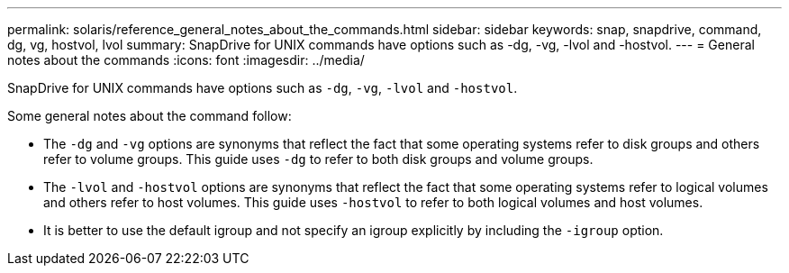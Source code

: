---
permalink: solaris/reference_general_notes_about_the_commands.html
sidebar: sidebar
keywords: snap, snapdrive, command, dg, vg, hostvol, lvol
summary: SnapDrive for UNIX commands have options such as -dg, -vg, -lvol and -hostvol.
---
= General notes about the commands
:icons: font
:imagesdir: ../media/

[.lead]
SnapDrive for UNIX commands have options such as `-dg`, `-vg`, `-lvol` and `-hostvol`.

Some general notes about the command follow:

* The `-dg` and `-vg` options are synonyms that reflect the fact that some operating systems refer to disk groups and others refer to volume groups. This guide uses `-dg` to refer to both disk groups and volume groups.
* The `-lvol` and `-hostvol` options are synonyms that reflect the fact that some operating systems refer to logical volumes and others refer to host volumes. This guide uses `-hostvol` to refer to both logical volumes and host volumes.
* It is better to use the default igroup and not specify an igroup explicitly by including the `-igroup` option.
